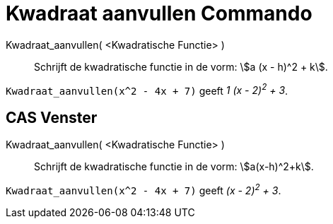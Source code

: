 = Kwadraat aanvullen Commando
ifdef::env-github[:imagesdir: /nl/modules/ROOT/assets/images]

Kwadraat_aanvullen( <Kwadratische Functie> )::
  Schrijft de kwadratische functie in de vorm: stem:[a (x - h)^2 + k].

[EXAMPLE]
====

`++Kwadraat_aanvullen(x^2 - 4x + 7)++` geeft _1 (x - 2)^2^ + 3_.

====

== CAS Venster

Kwadraat_aanvullen( <Kwadratische Functie> )::
  Schrijft de kwadratische functie in de vorm: stem:[a(x-h)^2+k].

[EXAMPLE]
====

`++Kwadraat_aanvullen(x^2 - 4x + 7)++` geeft _(x - 2)^2^ + 3_.

====
